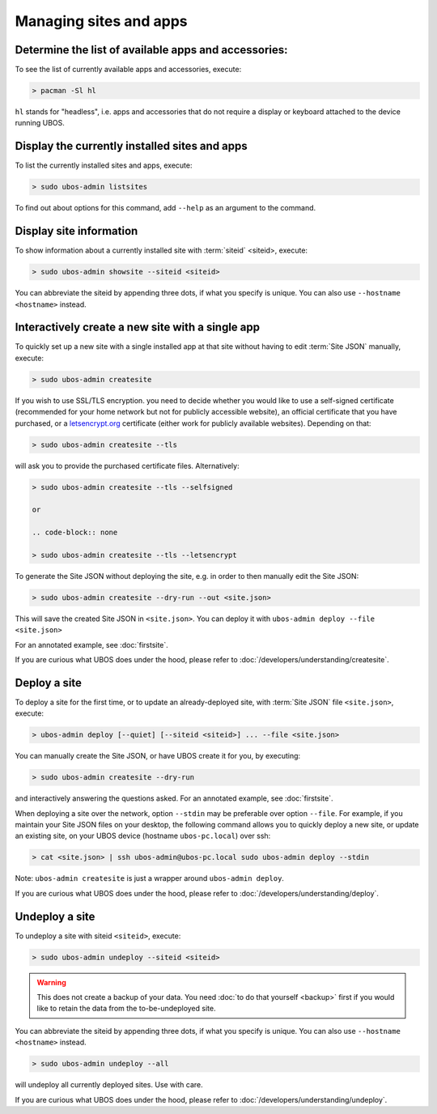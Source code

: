 Managing sites and apps
=======================

Determine the list of available apps and accessories:
-----------------------------------------------------

To see the list of currently available apps and accessories, execute:

.. code-block:: none

   > pacman -Sl hl

``hl`` stands for "headless", i.e. apps and accessories that do not require a display
or keyboard attached to the device running UBOS.

Display the currently installed sites and apps
----------------------------------------------

To list the currently installed sites and apps, execute:

.. code-block:: none

   > sudo ubos-admin listsites

To find out about options for this command, add ``--help`` as an argument to the command.

Display site information
------------------------

To show information about a currently installed site with :term:`siteid` <siteid>, execute:

.. code-block:: none

   > sudo ubos-admin showsite --siteid <siteid>

You can abbreviate the siteid by appending three dots, if what you specify is unique.
You can also use ``--hostname <hostname>`` instead.

Interactively create a new site with a single app
-------------------------------------------------

To quickly set up a new site with a single installed app at that site without having
to edit :term:`Site JSON` manually, execute:

.. code-block:: none

   > sudo ubos-admin createsite

If you wish to use SSL/TLS encryption. you need to decide whether you would like to use
a self-signed certificate (recommended for your home network but not for publicly
accessible website), an official certificate that you have purchased, or a
`letsencrypt.org <https://letsencrypt.org>`_ certificate (either work for publicly
available websites). Depending on that:

.. code-block:: none

   > sudo ubos-admin createsite --tls

will ask you to provide the purchased certificate files. Alternatively:

.. code-block:: none

   > sudo ubos-admin createsite --tls --selfsigned

   or

   .. code-block:: none

   > sudo ubos-admin createsite --tls --letsencrypt

To generate the Site JSON without deploying the site, e.g. in order to then manually
edit the Site JSON:

.. code-block:: none

   > sudo ubos-admin createsite --dry-run --out <site.json>

This will save the created Site JSON in ``<site.json>``. You can deploy it with
``ubos-admin deploy --file <site.json>``

For an annotated example, see :doc:`firstsite`.

If you are curious what UBOS does under the hood, please refer to
:doc:`/developers/understanding/createsite`.


Deploy a site
-------------

To deploy a site for the first time, or to update an already-deployed site, with
:term:`Site JSON` file ``<site.json>``, execute:

.. code-block:: none

   > ubos-admin deploy [--quiet] [--siteid <siteid>] ... --file <site.json>

You can manually create the Site JSON, or have UBOS create it for you, by executing:

.. code-block:: none

   > sudo ubos-admin createsite --dry-run

and interactively answering the questions asked. For an annotated example, see :doc:`firstsite`.

When deploying a site over the network, option ``--stdin`` may be preferable over
option ``--file``. For example, if you maintain your Site JSON files on your desktop,
the following command allows you to quickly deploy a new site, or update an existing
site, on your UBOS device (hostname ``ubos-pc.local``) over ssh:

.. code-block:: none

   > cat <site.json> | ssh ubos-admin@ubos-pc.local sudo ubos-admin deploy --stdin

Note: ``ubos-admin createsite`` is just a wrapper around ``ubos-admin deploy``.

If you are curious what UBOS does under the hood, please refer to
:doc:`/developers/understanding/deploy`.

Undeploy a site
---------------

To undeploy a site with siteid ``<siteid>``, execute:

.. code-block:: none

   > sudo ubos-admin undeploy --siteid <siteid>

.. warning:: This does not create a backup of your data. You need
   :doc:`to do that yourself <backup>`
   first if you would like to retain the data from the to-be-undeployed site.

You can abbreviate the siteid by appending three dots, if what you specify is unique.
You can also use ``--hostname <hostname>`` instead.

.. code-block:: none

   > sudo ubos-admin undeploy --all

will undeploy all currently deployed sites. Use with care.

If you are curious what UBOS does under the hood, please refer to
:doc:`/developers/understanding/undeploy`.
